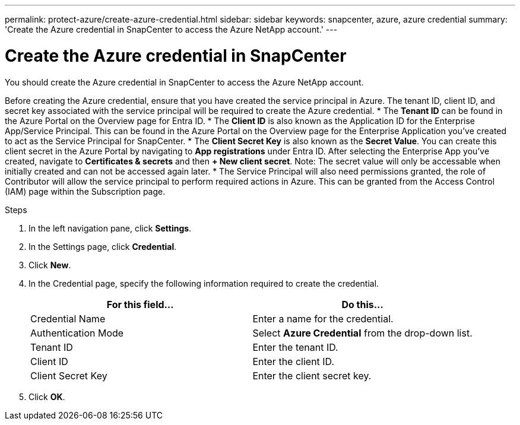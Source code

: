 ---
permalink: protect-azure/create-azure-credential.html
sidebar: sidebar
keywords: snapcenter, azure, azure credential
summary: 'Create the Azure credential in SnapCenter to access the Azure NetApp account.'
---

= Create the Azure credential in SnapCenter
:icons: font
:imagesdir: ../media/

[.lead]
You should create the Azure credential in SnapCenter to access the Azure NetApp account. 

Before creating the Azure credential, ensure that you have created the service principal in Azure. The tenant ID, client ID, and secret key associated with the service principal will be required to create the Azure credential.
* The *Tenant ID* can be found in the Azure Portal on the Overview page for Entra ID. 
* The *Client ID* is also known as the Application ID for the Enterprise App/Service Principal. This can be found in the Azure Portal on the Overview page for the Enterprise Application you've created to act as the Service Principal for SnapCenter.
* The *Client Secret Key* is also known as the *Secret Value*. You can create this client secret in the Azure Portal by navigating to *App registrations* under Entra ID. After selecting the Enterprise App you've created, navigate to *Certificates & secrets* and then *+ New client secret*. Note: The secret value will only be accessable when initially created and can not be accessed again later. 
* The Service Principal will also need permissions granted, the role of Contributor will allow the service principal to perform required actions in Azure. This can be granted from the Access Control (IAM) page within the Subscription page.  

.Steps

. In the left navigation pane, click *Settings*.
. In the Settings page, click *Credential*.
. Click *New*.
. In the Credential page, specify the following information required to create the credential.
+
|===
| For this field...| Do this...

a|
Credential Name
a|
Enter a name for the credential.
a|
Authentication Mode
a|
Select *Azure Credential* from the drop-down list.
a|
Tenant ID
a|
Enter the tenant ID.
a|
Client ID
a|
Enter the client ID.
a|
Client Secret Key
a|
Enter the client secret key.
|===
. Click *OK*.
